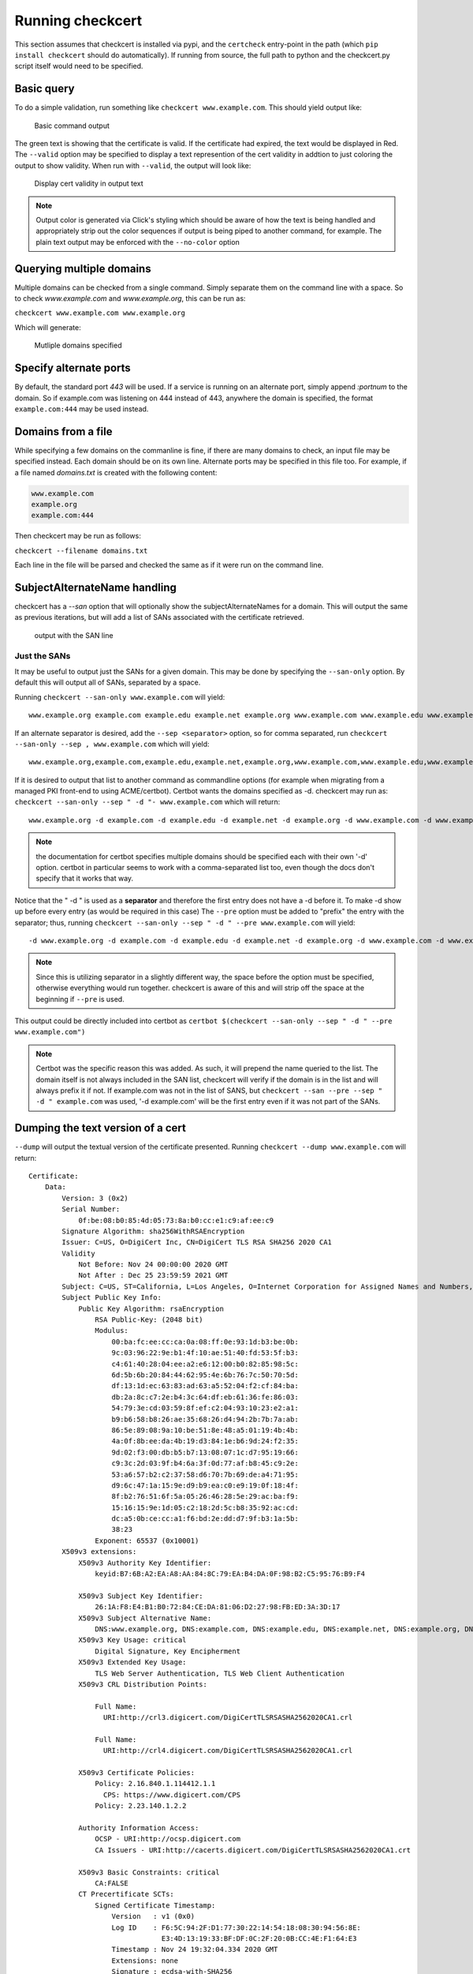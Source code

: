 Running checkcert
=================

This section assumes that checkcert is installed via pypi, and the ``certcheck`` entry-point in the path (which ``pip install checkcert`` should do automatically).  If running from source, the full path to python and the checkcert.py script itself would need to be specified.

Basic query
-----------

To do a simple validation, run something like ``checkcert www.example.com``.  This should yield output like:

.. figure:: images/basic.png
   :alt: basic output example

   Basic command output


The green text is showing that the certificate is valid.  If the certificate had expired, the text would be displayed in Red.  The ``--valid`` option may be specified to display a text represention of the cert validity in addtion to just coloring the output to show validity.  When run with ``--valid``, the output will look like:

.. figure:: images/valid.png
   :alt: output with valid option

   Display cert validity in output text


.. note:: Output color is generated via Click's styling which should be aware of how the text is being handled and appropriately strip out the color sequences if output is being piped to another command, for example.  The plain text output may be enforced with the ``--no-color`` option

Querying multiple domains
-------------------------

Multiple domains can be checked from a single command.  Simply separate them on the command line with a space.  So to check `www.example.com` and `www.example.org`, this can be run as:

``checkcert www.example.com www.example.org``

Which will generate:

.. figure:: images/multi.png
   :alt: multi-domain output

   Mutliple domains specified

Specify alternate ports
-----------------------

By default, the standard port `443` will be used.  If a service is running on an alternate port, simply append `:portnum` to the domain.  So if example.com was listening on 444 instead of 443, anywhere the domain is specified, the format ``example.com:444`` may be used instead.

Domains from a file
-------------------

While specifying a few domains on the commanline is fine, if there are many domains to check, an input file may be specified instead.  Each domain should be on its own line.  Alternate ports may be specified in this file too.  For example, if a file named `domains.txt` is created with the following content:

.. code-block:: text

   www.example.com
   example.org
   example.com:444

Then checkcert may be run as follows:

``checkcert --filename domains.txt``

Each line in the file will be parsed and checked the same as if it were run on the command line.

SubjectAlternateName handling
-----------------------------

checkcert has a `--san` option that will optionally show the subjectAlternateNames for a domain.  This will output the same as previous iterations, but will add a list of SANs associated with the certificate retrieved.

.. figure:: images/san.png
   :alt: subjectalternatename example

   output with the SAN line


Just the SANs
^^^^^^^^^^^^^

It may be useful to output just the SANs for a given domain.  This may be done by specifying the ``--san-only`` option.  By default this will output all of SANs, separated by a space.

Running ``checkcert --san-only www.example.com`` will yield::

    www.example.org example.com example.edu example.net example.org www.example.com www.example.edu www.example.net

If an alternate separator is desired, add the ``--sep <separator>`` option, so for comma separated, run ``checkcert --san-only --sep , www.example.com`` which will yield::

    www.example.org,example.com,example.edu,example.net,example.org,www.example.com,www.example.edu,www.example.net

If it is desired to output that list to another command as commandline options (for example when migrating from a managed PKI front-end to using ACME/certbot). Certbot wants the domains specified as -d.  checkcert may run as: ``checkcert --san-only --sep " -d "- www.example.com`` which will return::

    www.example.org -d example.com -d example.edu -d example.net -d example.org -d www.example.com -d www.example.edu -d www.example.net

.. note:: the documentation for certbot specifies multiple domains should be specified each with their own '-d' option.  certbot in particular seems to work with a comma-separated list too, even though the docs don't specify that it works that way.

Notice that the " -d " is used as a **separator** and therefore the first entry does not have a -d before it.  To make -d show up before every entry (as would be required in this case) The ``--pre`` option must be added to "prefix" the entry with the separator; thus, running ``checkcert --san-only --sep " -d " --pre www.example.com`` will yield::

    -d www.example.org -d example.com -d example.edu -d example.net -d example.org -d www.example.com -d www.example.edu -d www.example.net

.. note:: Since this is utilizing separator in a slightly different way, the space before the option must be specified, otherwise everything would run together.  checkcert is aware of this and will strip off the space at the beginning if ``--pre`` is used.

This output could be directly included into certbot as ``certbot $(checkcert --san-only --sep " -d " --pre www.example.com")``


.. note:: Certbot was the specific reason this was added.  As such, it will prepend the name queried to the list.  The domain itself is not always included in the SAN list, checkcert will verify if the domain is in the list and will always prefix it if not.  If example.com was not in the list of SANS, but ``checkcert --san --pre --sep " -d " example.com`` was used, '-d example.com' will be the first entry even if it was not part of the SANs.

Dumping the text version of a cert
----------------------------------

``--dump`` will output the textual version of the certificate presented.  Running ``checkcert --dump www.example.com`` will return::

    Certificate:
        Data:
            Version: 3 (0x2)
            Serial Number:
                0f:be:08:b0:85:4d:05:73:8a:b0:cc:e1:c9:af:ee:c9
            Signature Algorithm: sha256WithRSAEncryption
            Issuer: C=US, O=DigiCert Inc, CN=DigiCert TLS RSA SHA256 2020 CA1
            Validity
                Not Before: Nov 24 00:00:00 2020 GMT
                Not After : Dec 25 23:59:59 2021 GMT
            Subject: C=US, ST=California, L=Los Angeles, O=Internet Corporation for Assigned Names and Numbers, CN=www.example.org
            Subject Public Key Info:
                Public Key Algorithm: rsaEncryption
                    RSA Public-Key: (2048 bit)
                    Modulus:
                        00:ba:fc:ee:cc:ca:0a:08:ff:0e:93:1d:b3:be:0b:
                        9c:03:96:22:9e:b1:4f:10:ae:51:40:fd:53:5f:b3:
                        c4:61:40:28:04:ee:a2:e6:12:00:b0:82:85:98:5c:
                        6d:5b:6b:20:84:44:62:95:4e:6b:76:7c:50:70:5d:
                        df:13:1d:ec:63:83:ad:63:a5:52:04:f2:cf:84:ba:
                        db:2a:8c:c7:2e:b4:3c:64:df:eb:61:36:fe:86:03:
                        54:79:3e:cd:03:59:8f:ef:c2:04:93:10:23:e2:a1:
                        b9:b6:58:b8:26:ae:35:68:26:d4:94:2b:7b:7a:ab:
                        86:5e:89:08:9a:10:be:51:8e:48:a5:01:19:4b:4b:
                        4a:0f:8b:ee:da:4b:19:d3:84:1e:b6:9d:24:f2:35:
                        9d:02:f3:00:db:b5:b7:13:08:07:1c:d7:95:19:66:
                        c9:3c:2d:03:9f:b4:6a:3f:0d:77:af:b8:45:c9:2e:
                        53:a6:57:b2:c2:37:58:d6:70:7b:69:de:a4:71:95:
                        d9:6c:47:1a:15:9e:d9:b9:ea:c0:e9:19:0f:18:4f:
                        8f:b2:76:51:6f:5a:05:26:46:28:5e:29:ac:ba:f9:
                        15:16:15:9e:1d:05:c2:18:2d:5c:b8:35:92:ac:cd:
                        dc:a5:0b:ce:cc:a1:f6:bd:2e:dd:d7:9f:b3:1a:5b:
                        38:23
                    Exponent: 65537 (0x10001)
            X509v3 extensions:
                X509v3 Authority Key Identifier: 
                    keyid:B7:6B:A2:EA:A8:AA:84:8C:79:EA:B4:DA:0F:98:B2:C5:95:76:B9:F4

                X509v3 Subject Key Identifier: 
                    26:1A:F8:E4:B1:B0:72:84:CE:DA:81:06:D2:27:98:FB:ED:3A:3D:17
                X509v3 Subject Alternative Name: 
                    DNS:www.example.org, DNS:example.com, DNS:example.edu, DNS:example.net, DNS:example.org, DNS:www.example.com, DNS:www.example.edu, DNS:www.example.net
                X509v3 Key Usage: critical
                    Digital Signature, Key Encipherment
                X509v3 Extended Key Usage: 
                    TLS Web Server Authentication, TLS Web Client Authentication
                X509v3 CRL Distribution Points: 

                    Full Name:
                      URI:http://crl3.digicert.com/DigiCertTLSRSASHA2562020CA1.crl

                    Full Name:
                      URI:http://crl4.digicert.com/DigiCertTLSRSASHA2562020CA1.crl

                X509v3 Certificate Policies: 
                    Policy: 2.16.840.1.114412.1.1
                      CPS: https://www.digicert.com/CPS
                    Policy: 2.23.140.1.2.2

                Authority Information Access: 
                    OCSP - URI:http://ocsp.digicert.com
                    CA Issuers - URI:http://cacerts.digicert.com/DigiCertTLSRSASHA2562020CA1.crt

                X509v3 Basic Constraints: critical
                    CA:FALSE
                CT Precertificate SCTs: 
                    Signed Certificate Timestamp:
                        Version   : v1 (0x0)
                        Log ID    : F6:5C:94:2F:D1:77:30:22:14:54:18:08:30:94:56:8E:
                                    E3:4D:13:19:33:BF:DF:0C:2F:20:0B:CC:4E:F1:64:E3
                        Timestamp : Nov 24 19:32:04.334 2020 GMT
                        Extensions: none
                        Signature : ecdsa-with-SHA256
                                    30:46:02:21:00:A4:6B:A8:D0:43:A4:F1:07:32:2D:ED:
                                    9C:39:7D:77:E8:73:C1:9F:ED:22:4A:00:C5:BE:9A:C9:
                                    B5:B6:12:DC:B1:02:21:00:8D:E8:5F:8A:C7:52:CD:0D:
                                    A1:23:D5:B5:BB:DB:DB:62:13:88:22:D6:70:EC:83:5E:
                                    3F:C9:AC:94:4C:8C:58:3A
                    Signed Certificate Timestamp:
                        Version   : v1 (0x0)
                        Log ID    : 5C:DC:43:92:FE:E6:AB:45:44:B1:5E:9A:D4:56:E6:10:
                                    37:FB:D5:FA:47:DC:A1:73:94:B2:5E:E6:F6:C7:0E:CA
                        Timestamp : Nov 24 19:32:04.429 2020 GMT
                        Extensions: none
                        Signature : ecdsa-with-SHA256
                                    30:45:02:20:6A:AC:11:FA:05:09:12:FF:9B:8E:89:30:
                                    DF:0E:05:6E:CA:8E:59:CC:ED:B5:C2:0A:3C:33:34:A8:
                                    B0:33:DA:AC:02:21:00:DA:D8:5C:51:6D:64:0A:A6:AA:
                                    3D:8B:35:20:13:3A:6A:97:4F:76:B9:67:CB:BE:FC:CC:
                                    A4:57:67:B4:3F:1B:BD
        Signature Algorithm: sha256WithRSAEncryption
             a7:2a:10:30:5c:b8:6b:7a:1b:f8:66:38:f6:e9:a0:0a:d5:13:
             82:82:f8:65:89:57:a5:b8:eb:13:29:1d:84:6c:ec:fb:e3:05:
             11:d7:1e:31:5e:0e:e2:c0:00:e5:6d:06:48:be:3d:55:6f:ba:
             b7:11:35:b6:ea:c4:cf:84:f1:30:4c:bb:33:9e:11:17:2b:c9:
             d2:19:4b:2c:d0:ad:5f:17:23:84:e1:df:17:a2:3b:a8:7f:69:
             29:7c:48:a6:61:5f:26:3f:75:e2:3b:5b:a3:36:b3:1c:cd:e3:
             04:57:30:1f:fc:c9:fa:4b:8e:48:80:58:27:9c:a2:c7:c3:26:
             dc:17:02:fa:e6:6c:ea:81:01:5c:92:8f:d3:18:08:17:70:7a:
             c2:a3:4b:6c:3a:fa:e3:cf:f6:fe:7e:c9:56:e5:a5:4e:1b:14:
             4f:a9:98:9d:79:b1:1e:c3:ab:b1:0d:15:85:a9:46:b6:e5:c2:
             58:e8:5a:fe:c8:14:28:68:90:c6:b8:c8:94:7f:e1:0f:89:fa:
             a7:d6:09:37:a1:62:b7:00:27:b5:be:f1:b1:5e:45:28:06:b3:
             54:15:e6:c3:c8:ac:82:01:ce:86:e2:2b:e1:7a:e4:bd:4c:cb:
             9c:5e:d0:62:c2:61:bd:8b:5a:62:b6:76:30:bc:46:0f:e3:45:
             23:c0:64:5f
